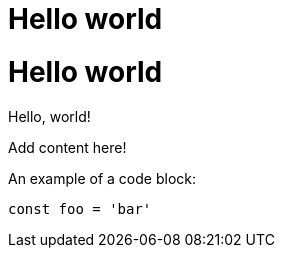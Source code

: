 = Hello world

:page-slug: /docs/asciidoc/
:page-order: 0
:page-section: Asciidoc

= Hello world

Hello, world!

Add content here!

An example of a code block:

[source,javascript]
----
const foo = 'bar'
----
